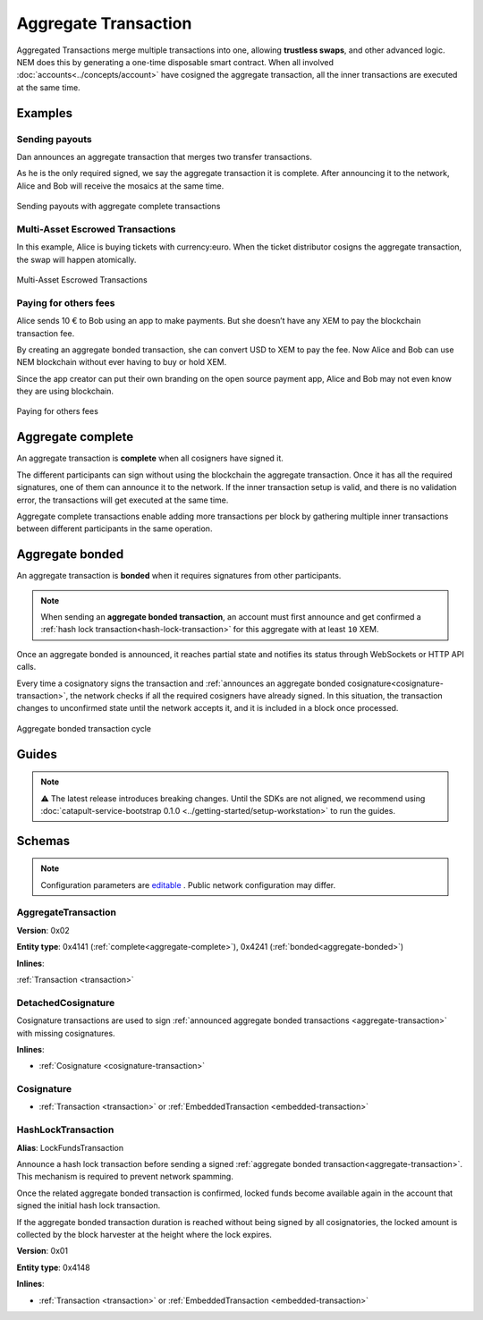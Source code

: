#####################
Aggregate Transaction
#####################

.. _aggregate-transaction:

Aggregated Transactions merge multiple transactions into one, allowing **trustless swaps**, and other advanced logic. NEM does this by generating a one-time disposable smart contract. When all involved :doc:`accounts<../concepts/account>` have cosigned the aggregate transaction, all the inner transactions are executed at the same time.

********
Examples
********

Sending payouts
===============

Dan announces an aggregate transaction that merges two transfer transactions.

As he is the only required signed, we say the aggregate transaction it is complete. After announcing it to the network, Alice and Bob will receive the mosaics at the same time.

.. figure:: ../resources/images/examples/aggregate-sending-payouts.png
    :align: center
    :width: 450px

    Sending payouts with aggregate complete transactions

Multi-Asset Escrowed Transactions
=================================

In this example, Alice is buying tickets with currency:euro. When the ticket distributor cosigns the aggregate transaction, the swap will happen atomically.

.. figure:: ../resources/images/examples/aggregate-escrow-1.png
    :align: center
    :width: 450px

    Multi-Asset Escrowed Transactions

Paying for others fees
======================

Alice sends 10 € to Bob using an app to make payments. But she doesn’t have any XEM to pay the blockchain transaction fee.

By creating an aggregate bonded transaction, she can convert USD to XEM to pay the fee. Now Alice and Bob can use NEM blockchain without ever having to buy or hold XEM.

Since the app creator can put their own branding on the open source payment app, Alice and Bob may not even know they are using blockchain.

.. figure:: ../resources/images/examples/aggregate-paying-for-others-fees.png
    :align: center
    :width: 450px

    Paying for others fees

.. _aggregate-complete:

******************
Aggregate complete
******************

An aggregate transaction is  **complete** when all cosigners have signed it.

The different participants can sign without using the blockchain the aggregate transaction. Once it has all the required signatures, one of them can announce it to the network. If the inner transaction setup is valid, and there is no validation error, the transactions will get executed at the same time.

Aggregate complete transactions enable adding more transactions per block by gathering multiple inner transactions between different participants in the same operation.

.. _aggregate-bonded:

****************
Aggregate bonded
****************

An aggregate transaction is **bonded** when it requires signatures from other participants.

.. note:: When sending an **aggregate bonded transaction**, an account must first announce and get confirmed a :ref:`hash lock transaction<hash-lock-transaction>` for this aggregate with at least ``10`` XEM.

Once an aggregate bonded is announced, it reaches partial state and notifies its status through WebSockets or HTTP API calls.

Every time a cosignatory signs the transaction and :ref:`announces an aggregate bonded cosignature<cosignature-transaction>`, the network checks if all the required cosigners have already signed. In this situation, the transaction changes to unconfirmed state until the network accepts it, and it is included in a block once processed.

.. figure:: ../resources/images/diagrams/aggregate-bonded-transaction-cycle.png
    :width: 900px
    :align: center

    Aggregate bonded transaction cycle

******
Guides
******

.. note:: ⚠ The latest release introduces breaking changes. Until the SDKs are not aligned, we recommend using :doc:`catapult-service-bootstrap 0.1.0 <../getting-started/setup-workstation>` to run the guides.

.. postlist::
    :category: Aggregate Transaction
    :date: %A, %B %d, %Y
    :format: {title}
    :list-style: circle
    :excerpts:
    :sort:

*******
Schemas
*******



.. note:: Configuration parameters are `editable <https://github.com/nemtech/catapult-server/blob/master/resources/config-network.properties>`_ . Public network configuration may differ.

AggregateTransaction
====================

**Version**: 0x02

**Entity type**: 0x4141 (:ref:`complete<aggregate-complete>`), 0x4241 (:ref:`bonded<aggregate-bonded>`)

**Inlines**:

:ref:`Transaction <transaction>`

.. csv-table::
    :header: "Property", "Type", "Description"
    :delim: ;

    payloadSize; uint8; The transaction payload size in bytes. In other words, the total number of bytes occupied by all inner transactions.
    transactions; array(byte, payloadSize);  The array of transactions initiated by different accounts. An aggregate transaction can contain up to ``1000`` inner transactions involving up to ``15`` different cosignatories. Other aggregate transactions are not allowed as inner transactions.
    cosignatures; array(byte, size - payloadSize); An array of transaction :ref:`cosignatures <cosignature-transaction>`.

.. _cosignature-transaction:

DetachedCosignature
===================

Cosignature transactions are used to sign :ref:`announced aggregate bonded transactions <aggregate-transaction>` with missing cosignatures.

**Inlines**:

* :ref:`Cosignature <cosignature-transaction>`

.. csv-table::
    :header: "Property", "Type", "Description"
    :delim: ;

    parentHash; 32 bytes (binary);  The aggregate bonded transaction hash to cosign.

.. _cosignature:

Cosignature
===========

* :ref:`Transaction <transaction>` or :ref:`EmbeddedTransaction <embedded-transaction>`

.. csv-table::
    :header: "Property", "Type", "Description"
    :delim: ;

    signer;  32 bytes (binary); The cosigner public key.
    signature; 64 bytes (binary); The transaction signature.


.. _hash-lock-transaction:

HashLockTransaction
===================

**Alias**: LockFundsTransaction

Announce a hash lock transaction before sending a signed :ref:`aggregate bonded transaction<aggregate-transaction>`. This mechanism is required to prevent network spamming.

Once the related aggregate bonded transaction is confirmed, locked funds become available again in the account that signed the initial hash lock transaction.

If the aggregate bonded transaction duration is reached without being signed by all cosignatories, the locked amount is collected by the block harvester at the height where the lock expires.

**Version**: 0x01

**Entity type**: 0x4148

**Inlines**:

* :ref:`Transaction <transaction>` or :ref:`EmbeddedTransaction <embedded-transaction>`

.. csv-table::
    :header: "Property", "Type", "Description"
    :delim: ;

    mosaic; :ref:`Mosaic<mosaic>`; Locked mosaic, must be at least ``10 nem:xem``.
    duration; uint64; The lock duration.
    hash; 32 bytes (binary); The aggregate bonded transaction hash that has to be confirmed before unlocking the mosaics.
